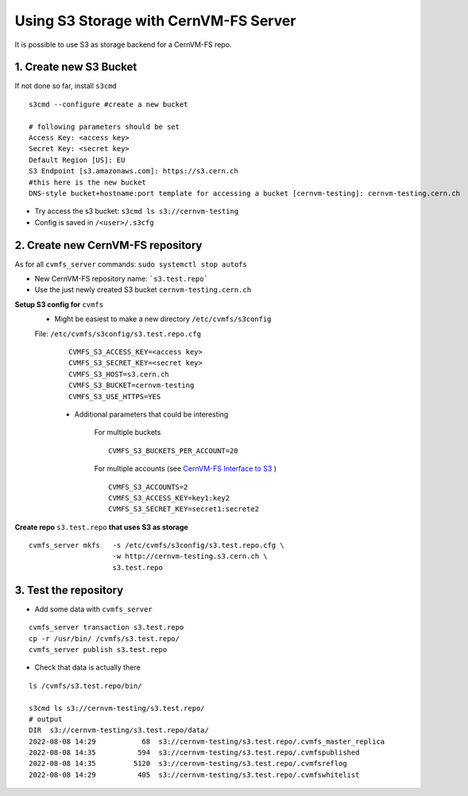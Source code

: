 Using S3 Storage with CernVM-FS Server
======================================

It is possible to use S3 as storage backend for a CernVM-FS repo.

1. Create new S3 Bucket
~~~~~~~~~~~~~~~~~~~~~~~

If not done so far, install ``s3cmd``

::

    s3cmd --configure #create a new bucket

    # following parameters should be set
    Access Key: <access key>
    Secret Key: <secret key> 
    Default Region [US]: EU
    S3 Endpoint [s3.amazonaws.com]: https://s3.cern.ch
    #this here is the new bucket 
    DNS-style bucket+hostname:port template for accessing a bucket [cernvm-testing]: cernvm-testing.cern.ch 

- Try access the s3 bucket: ``s3cmd ls s3://cernvm-testing``
- Config is saved in ``/<user>/.s3cfg``

2. Create new CernVM-FS repository 
~~~~~~~~~~~~~~~~~~~~~~~~~~~~~~~~~~
As for all ``cvmfs_server`` commands: ``sudo systemctl stop autofs``

- New CernVM-FS repository name: ```s3.test.repo``` 
- Use the just newly created S3 bucket ``cernvm-testing.cern.ch``
 


**Setup S3 config for** ``cvmfs``
  - Might be easiest to make a new directory ``/etc/cvmfs/s3config``

  File: ``/etc/cvmfs/s3config/s3.test.repo.cfg``
    ::

        CVMFS_S3_ACCESS_KEY=<access key>
        CVMFS_S3_SECRET_KEY=<secret key> 
        CVMFS_S3_HOST=s3.cern.ch
        CVMFS_S3_BUCKET=cernvm-testing
        CVMFS_S3_USE_HTTPS=YES


    - Additional parameters that could be interesting

        For multiple buckets

        ::

            CVMFS_S3_BUCKETS_PER_ACCOUNT=20

        For multiple accounts (see `CernVM-FS Interface to S3 <https://indico.cern.ch/event/348657/contributions/1754518/attachments/688151/945063/2015_03_05_CVMFS_S3_Heikkila.pdf>`_ )


        ::
            
            CVMFS_S3_ACCOUNTS=2
            CVMFS_S3_ACCESS_KEY=key1:key2
            CVMFS_S3_SECRET_KEY=secret1:secrete2



**Create repo** ``s3.test.repo`` **that uses S3 as storage**

::

    cvmfs_server mkfs   -s /etc/cvmfs/s3config/s3.test.repo.cfg \
                        -w http://cernvm-testing.s3.cern.ch \
                        s3.test.repo

3. Test the repository
~~~~~~~~~~~~~~~~~~~~~~

- Add some data with ``cvmfs_server`` 

::
    
    cvmfs_server transaction s3.test.repo
    cp -r /usr/bin/ /cvmfs/s3.test.repo/
    cvmfs_server publish s3.test.repo
    
- Check that data is actually there

::

    ls /cvmfs/s3.test.repo/bin/

    s3cmd ls s3://cernvm-testing/s3.test.repo/
    # output
    DIR  s3://cernvm-testing/s3.test.repo/data/
    2022-08-08 14:29           68  s3://cernvm-testing/s3.test.repo/.cvmfs_master_replica
    2022-08-08 14:35          594  s3://cernvm-testing/s3.test.repo/.cvmfspublished
    2022-08-08 14:35         5120  s3://cernvm-testing/s3.test.repo/.cvmfsreflog
    2022-08-08 14:29          405  s3://cernvm-testing/s3.test.repo/.cvmfswhitelist
    